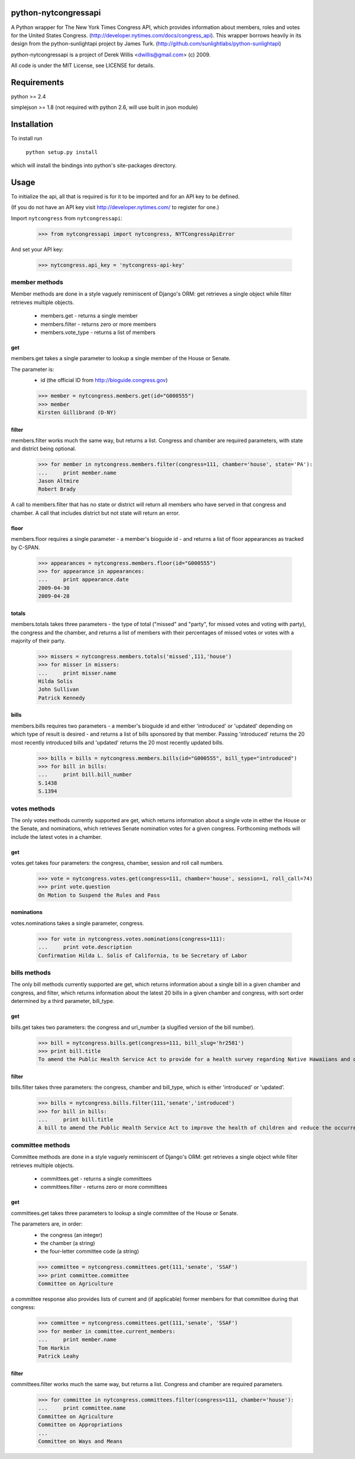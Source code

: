python-nytcongressapi
=====================

A Python wrapper for The New York Times Congress API, which provides information about members, roles and votes for the United States Congress. (http://developer.nytimes.com/docs/congress_api). This wrapper borrows heavily in its design from the python-sunlightapi project by James Turk.
(http://github.com/sunlightlabs/python-sunlightapi)

python-nytcongressapi is a project of Derek Willis <dwillis@gmail.com> (c) 2009.

All code is under the MIT License, see LICENSE for details.


Requirements
============

python >= 2.4

simplejson >= 1.8 (not required with python 2.6, will use built in json module)


Installation
============
To install run

    ``python setup.py install``

which will install the bindings into python's site-packages directory.

Usage
=====

To initialize the api, all that is required is for it to be imported and for an
API key to be defined.

(If you do not have an API key visit http://developer.nytimes.com/ to
register for one.)

Import ``nytcongress`` from ``nytcongressapi``:
    
    >>> from nytcongressapi import nytcongress, NYTCongressApiError
    
And set your API key:
    
    >>> nytcongress.api_key = 'nytcongress-api-key'

-------------------
member methods
-------------------

Member methods are done in a style vaguely reminiscent of Django's ORM: get retrieves a single object 
while filter retrieves multiple objects.

    * members.get                   - returns a single member
    * members.filter                - returns zero or more members
    * members.vote_type             - returns a list of members
    

get
---------------
    
members.get takes a single parameter to lookup a single member of the House or Senate.

The parameter is:
    * id (the official ID from http://bioguide.congress.gov)

    >>> member = nytcongress.members.get(id="G000555")
    >>> member
    Kirsten Gillibrand (D-NY)


filter
------------------------

members.filter works much the same way, but returns a list. Congress and chamber
are required parameters, with state and district being optional.

    >>> for member in nytcongress.members.filter(congress=111, chamber='house', state='PA'):
    ...     print member.name
    Jason Altmire
    Robert Brady

A call to members.filter that has no state or district will return all members who have served
in that congress and chamber. A call that includes district but not state will return an error.

floor
------------------------
members.floor requires a single parameter - a member's bioguide id - and returns a list of floor appearances
as tracked by C-SPAN.

    >>> appearances = nytcongress.members.floor(id="G000555")
    >>> for appearance in appearances:
    ...     print appearance.date
    2009-04-30
    2009-04-28
    
totals
------------------------
members.totals takes three parameters - the type of total ("missed" and "party", for missed votes and voting with party),
the congress and the chamber, and returns a list of members with their percentages of missed votes or votes with a
majority of their party.

    >>> missers = nytcongress.members.totals('missed',111,'house')
    >>> for misser in missers:
    ...     print misser.name
    Hilda Solis
    John Sullivan
    Patrick Kennedy
    

bills
------------------------
members.bills requires two parameters - a member's bioguide id and either 'introduced' or 'updated' depending on which type of result is desired - and returns a list of bills sponsored by that member. Passing 'introduced' returns the 20 most recently introduced bills and 'updated' returns the 20 most recently updated bills.

    >>> bills = bills = nytcongress.members.bills(id="G000555", bill_type="introduced")
    >>> for bill in bills:
    ...     print bill.bill_number
    S.1438
    S.1394


-------------------
votes methods
-------------------

The only votes methods currently supported are get, which returns information about a single vote in either
the House or the Senate, and nominations, which retrieves Senate nomination votes for a given congress. 
Forthcoming methods will include the latest votes in a chamber.

get
---------------

votes.get takes four parameters: the congress, chamber, session and roll call numbers.

    >>> vote = nytcongress.votes.get(congress=111, chamber='house', session=1, roll_call=74)
    >>> print vote.question
    On Motion to Suspend the Rules and Pass

nominations
---------------
votes.nominations takes a single parameter, congress.

    >>> for vote in nytcongress.votes.nominations(congress=111):
    ...     print vote.description
    Confirmation Hilda L. Solis of California, to be Secretary of Labor

-------------------
bills methods
-------------------

The only bill methods currently supported are get, which returns information about a single bill in a given chamber
and congress, and filter, which returns information about the latest 20 bills in a given chamber and congress, with sort order determined by a third parameter, bill_type.

get
---------------

bills.get takes two parameters: the congress and url_number (a slugified version of the bill number).

    >>> bill = nytcongress.bills.get(congress=111, bill_slug='hr2581')
    >>> print bill.title
    To amend the Public Health Service Act to provide for a health survey regarding Native Hawaiians and other Pacific Islanders.

filter
---------------
bills.filter takes three parameters: the congress, chamber and bill_type, which is either 'introduced' or 'updated'.

    >>> bills = nytcongress.bills.filter(111,'senate','introduced')
    >>> for bill in bills:
    ...     print bill.title
    A bill to amend the Public Health Service Act to improve the health of children and reduce the occurrence of sudden unexpected infant death and to enhance public health activities related to stillbirth.


-------------------
committee methods
-------------------

Committee methods are done in a style vaguely reminiscent of Django's ORM: get retrieves a single object 
while filter retrieves multiple objects.

    * committees.get                   - returns a single committees
    * committees.filter                - returns zero or more committees


get
---------------
    
committees.get takes three parameters to lookup a single committee of the House or Senate.

The parameters are, in order:
    * the congress (an integer)
    * the chamber (a string)
    * the four-letter committee code (a string)

    >>> committee = nytcongress.committees.get(111,'senate', 'SSAF')
    >>> print committee.committee
    Committee on Agriculture
    
    
a committee response also provides lists of current and (if applicable) former members for that
committee during that congress:

    >>> committee = nytcongress.committees.get(111,'senate', 'SSAF')
    >>> for member in committee.current_members:
    ...     print member.name
    Tom Harkin
    Patrick Leahy

filter
------------------------

committees.filter works much the same way, but returns a list. Congress and chamber
are required parameters.

    >>> for committee in nytcongress.committees.filter(congress=111, chamber='house'):
    ...     print committee.name
    Committee on Agriculture
    Committee on Appropriations
    ...
    Committee on Ways and Means
    